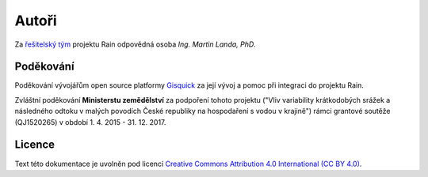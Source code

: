Autoři
======

Za `řešitelský tým
<http://rain.fsv.cvut.cz/o-projektu/resitelsky-tym/>`__ projektu Rain
odpovědná osoba *Ing. Martin Landa, PhD*.

Poděkování
----------

Poděkování vývojářům open source platformy `Gisquick
<http://gisquick.org>`__ za její vývoj a pomoc při integraci do
projektu Rain.

Zvláštní poděkování **Ministerstu zemědělství** za podpoření tohoto
projektu ("Vliv variability krátkodobých srážek a následného odtoku v
malých povodích České republiky na hospodaření s vodou v krajině")
rámci grantové soutěže (QJ1520265) v období 1. 4. 2015 - 31. 12. 2017.

Licence
-------

Text této dokumentace je uvolněn pod licencí `Creative Commons
Attribution 4.0 International (CC BY 4.0)
<https://creativecommons.org/licenses/by/4.0/>`__.
